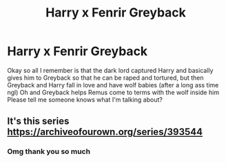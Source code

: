 #+TITLE: Harry x Fenrir Greyback

* Harry x Fenrir Greyback
:PROPERTIES:
:Author: lu-ke-wa-rm
:Score: 0
:DateUnix: 1574720182.0
:DateShort: 2019-Nov-26
:FlairText: What's That Fic?
:END:
Okay so all I remember is that the dark lord captured Harry and basically gives him to Greyback so that he can be raped and tortured, but then Greyback and Harry fall in love and have wolf babies (after a long ass time ngl) Oh and Greyback helps Remus come to terms with the wolf inside him Please tell me someone knows what I'm talking about?


** It's this series [[https://archiveofourown.org/series/393544]]
:PROPERTIES:
:Author: heresy23
:Score: 1
:DateUnix: 1574734295.0
:DateShort: 2019-Nov-26
:END:

*** Omg thank you so much
:PROPERTIES:
:Author: lu-ke-wa-rm
:Score: 0
:DateUnix: 1574734395.0
:DateShort: 2019-Nov-26
:END:
